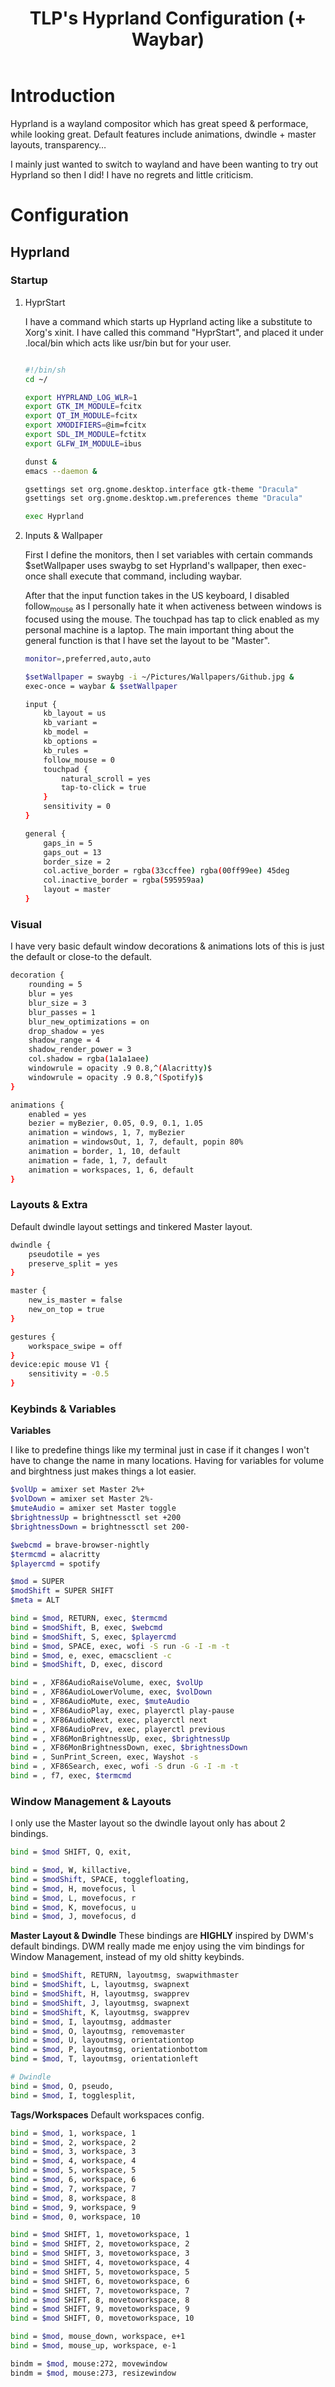#+title: TLP's Hyprland Configuration (+ Waybar)
* Introduction
Hyprland is a wayland compositor which has great speed & performace, while looking great. Default features include animations, dwindle + master layouts,
transparency...

I mainly just wanted to switch to wayland and have been wanting to try out Hyprland so then I did! I have no regrets and little criticism.

* Configuration
** Hyprland
*** Startup
**** HyprStart
I have a command which starts up Hyprland acting like a substitute to Xorg's xinit. I have called this command "HyprStart", and placed it under
.local/bin which acts like usr/bin but for your user.
#+begin_src sh :tangle ~/.local/bin/HyprStart

#!/bin/sh
cd ~/

export HYPRLAND_LOG_WLR=1
export GTK_IM_MODULE=fcitx
export QT_IM_MODULE=fcitx
export XMODIFIERS=@im=fcitx
export SDL_IM_MODULE=fctitx
export GLFW_IM_MODULE=ibus

dunst &
emacs --daemon &

gsettings set org.gnome.desktop.interface gtk-theme "Dracula"
gsettings set org.gnome.desktop.wm.preferences theme "Dracula"

exec Hyprland
#+end_src
**** Inputs & Wallpaper
First I define the monitors, then I set variables with certain commands $setWallpaper uses swaybg to set Hyprland's wallpaper, then exec-once shall
execute that command, including waybar.

After that the input function takes in the US keyboard, I disabled follow_mouse as I personally hate it when activeness between windows is focused using
the mouse. The touchpad has tap to click enabled as my personal machine is a laptop.
The main important thing about the general function is that I have set the layout to be "Master".
#+begin_src sh :tangle ~/.config/hypr/hyprland.conf
monitor=,preferred,auto,auto

$setWallpaper = swaybg -i ~/Pictures/Wallpapers/Github.jpg &
exec-once = waybar & $setWallpaper

input {
    kb_layout = us
    kb_variant =
    kb_model =
    kb_options =
    kb_rules =
    follow_mouse = 0
    touchpad {
        natural_scroll = yes
        tap-to-click = true
    }
    sensitivity = 0
}

general {
    gaps_in = 5
    gaps_out = 13
    border_size = 2
    col.active_border = rgba(33ccffee) rgba(00ff99ee) 45deg
    col.inactive_border = rgba(595959aa)
    layout = master
}
#+end_src
*** Visual
I have very basic default window decorations & animations lots of this is just the default or close-to the default.
#+begin_src sh :tangle ~/.config/hypr/hyprland.conf
decoration {
    rounding = 5
    blur = yes
    blur_size = 3
    blur_passes = 1
    blur_new_optimizations = on
    drop_shadow = yes
    shadow_range = 4
    shadow_render_power = 3
    col.shadow = rgba(1a1a1aee)
    windowrule = opacity .9 0.8,^(Alacritty)$
    windowrule = opacity .9 0.8,^(Spotify)$
}

animations {
    enabled = yes
    bezier = myBezier, 0.05, 0.9, 0.1, 1.05
    animation = windows, 1, 7, myBezier
    animation = windowsOut, 1, 7, default, popin 80%
    animation = border, 1, 10, default
    animation = fade, 1, 7, default
    animation = workspaces, 1, 6, default
}
#+end_src
*** Layouts & Extra
Default dwindle layout settings and tinkered Master layout.
#+begin_src sh :tangle ~/.config/hypr/hyprland.conf
dwindle {
    pseudotile = yes
    preserve_split = yes
}

master {
    new_is_master = false
    new_on_top = true
}

gestures {
    workspace_swipe = off
}
device:epic mouse V1 {
    sensitivity = -0.5
}
#+end_src
*** Keybinds & Variables
*Variables*

I like to predefine things like my terminal just in case if it changes I won't have to change the name in many locations.
Having for variables for volume and birghtness just makes things a lot easier.
#+begin_src sh :tangle ~/.config/hypr/hyprland.conf
$volUp = amixer set Master 2%+
$volDown = amixer set Master 2%-
$muteAudio = amixer set Master toggle
$brightnessUp = brightnessctl set +200
$brightnessDown = brightnessctl set 200-

$webcmd = brave-browser-nightly
$termcmd = alacritty
$playercmd = spotify

$mod = SUPER
$modShift = SUPER SHIFT
$meta = ALT

bind = $mod, RETURN, exec, $termcmd
bind = $modShift, B, exec, $webcmd
bind = $modShift, S, exec, $playercmd
bind = $mod, SPACE, exec, wofi -S run -G -I -m -t
bind = $mod, e, exec, emacsclient -c
bind = $modShift, D, exec, discord

bind = , XF86AudioRaiseVolume, exec, $volUp
bind = , XF86AudioLowerVolume, exec, $volDown
bind = , XF86AudioMute, exec, $muteAudio
bind = , XF86AudioPlay, exec, playerctl play-pause
bind = , XF86AudioNext, exec, playerctl next
bind = , XF86AudioPrev, exec, playerctl previous
bind = , XF86MonBrightnessUp, exec, $brightnessUp
bind = , XF86MonBrightnessDown, exec, $brightnessDown
bind = , SunPrint_Screen, exec, Wayshot -s
bind = , XF86Search, exec, wofi -S drun -G -I -m -t
bind = , f7, exec, $termcmd
#+end_src
*** Window Management & Layouts
I only use the Master layout so the dwindle layout only has about 2 bindings.
#+begin_src sh :tangle ~/.config/hypr/hyprland.conf
bind = $mod SHIFT, Q, exit,

bind = $mod, W, killactive,
bind = $modShift, SPACE, togglefloating,
bind = $mod, H, movefocus, l
bind = $mod, L, movefocus, r
bind = $mod, K, movefocus, u
bind = $mod, J, movefocus, d
#+end_src

*Master Layout & Dwindle*
These bindings are *HIGHLY* inspired by DWM's default bindings. DWM really made me enjoy using the vim bindings for Window Management, instead of my
old shitty keybinds.
#+begin_src sh :tangle ~/.config/hypr/hyprland.conf
bind = $modShift, RETURN, layoutmsg, swapwithmaster
bind = $modShift, L, layoutmsg, swapnext
bind = $modShift, H, layoutmsg, swapprev
bind = $modShift, J, layoutmsg, swapnext
bind = $modShift, K, layoutmsg, swapprev
bind = $mod, I, layoutmsg, addmaster
bind = $mod, O, layoutmsg, removemaster
bind = $mod, U, layoutmsg, orientationtop
bind = $mod, P, layoutmsg, orientationbottom
bind = $mod, T, layoutmsg, orientationleft

# Dwindle
bind = $mod, O, pseudo,
bind = $mod, I, togglesplit,
#+end_src

*Tags/Workspaces*
Default workspaces config.
#+begin_src sh :tangle ~/.config/hypr/hyprland.conf
bind = $mod, 1, workspace, 1
bind = $mod, 2, workspace, 2
bind = $mod, 3, workspace, 3
bind = $mod, 4, workspace, 4
bind = $mod, 5, workspace, 5
bind = $mod, 6, workspace, 6
bind = $mod, 7, workspace, 7
bind = $mod, 8, workspace, 8
bind = $mod, 9, workspace, 9
bind = $mod, 0, workspace, 10

bind = $mod SHIFT, 1, movetoworkspace, 1
bind = $mod SHIFT, 2, movetoworkspace, 2
bind = $mod SHIFT, 3, movetoworkspace, 3
bind = $mod SHIFT, 4, movetoworkspace, 4
bind = $mod SHIFT, 5, movetoworkspace, 5
bind = $mod SHIFT, 6, movetoworkspace, 6
bind = $mod SHIFT, 7, movetoworkspace, 7
bind = $mod SHIFT, 8, movetoworkspace, 8
bind = $mod SHIFT, 9, movetoworkspace, 9
bind = $mod SHIFT, 0, movetoworkspace, 10

bind = $mod, mouse_down, workspace, e+1
bind = $mod, mouse_up, workspace, e-1

bindm = $mod, mouse:272, movewindow
bindm = $mod, mouse:273, resizewindow
#+end_src
